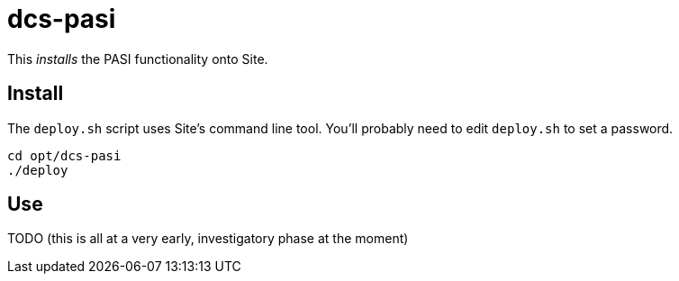 = dcs-pasi

This _installs_ the PASI functionality onto Site.

== Install

The `deploy.sh` script uses Site's command line tool.
You'll probably need to edit `deploy.sh` to set a password.

[source, bash]
----
cd opt/dcs-pasi
./deploy
----

== Use

TODO (this is all at a very early, investigatory phase at the moment)